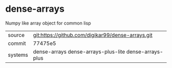 * dense-arrays

Numpy like array object for common lisp

|---------+-------------------------------------------------------|
| source  | git:https://github.com/digikar99/dense-arrays.git     |
| commit  | 77475e5                                               |
| systems | dense-arrays dense-arrays-plus-lite dense-arrays-plus |
|---------+-------------------------------------------------------|
